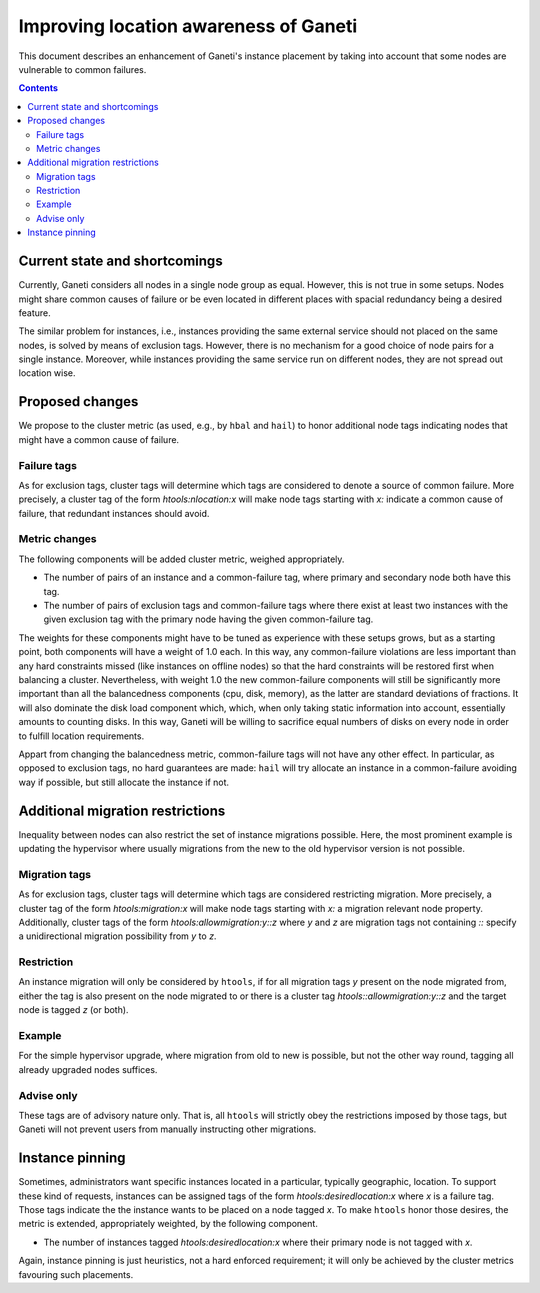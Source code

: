 ======================================
Improving location awareness of Ganeti
======================================

This document describes an enhancement of Ganeti's instance
placement by taking into account that some nodes are vulnerable
to common failures.

.. contents:: :depth: 4


Current state and shortcomings
==============================

Currently, Ganeti considers all nodes in a single node group as
equal. However, this is not true in some setups. Nodes might share
common causes of failure or be even located in different places
with spacial redundancy being a desired feature.

The similar problem for instances, i.e., instances providing the
same external service should not placed on the same nodes, is
solved by means of exclusion tags. However, there is no mechanism
for a good choice of node pairs for a single instance. Moreover,
while instances providing the same service run on different nodes,
they are not spread out location wise.


Proposed changes
================

We propose to the cluster metric (as used, e.g., by ``hbal`` and ``hail``)
to honor additional node tags indicating nodes that might have a common
cause of failure.

Failure tags
------------

As for exclusion tags, cluster tags will determine which tags are considered
to denote a source of common failure. More precisely, a cluster tag of the
form *htools:nlocation:x* will make node tags starting with *x:* indicate a
common cause of failure, that redundant instances should avoid.

Metric changes
--------------

The following components will be added cluster metric, weighed appropriately.

- The number of pairs of an instance and a common-failure tag, where primary
  and secondary node both have this tag.

- The number of pairs of exclusion tags and common-failure tags where there
  exist at least two instances with the given exclusion tag with the primary
  node having the given common-failure tag.

The weights for these components might have to be tuned as experience with these
setups grows, but as a starting point, both components will have a weight of
1.0 each. In this way, any common-failure violations are less important than
any hard constraints missed (like instances on offline nodes) so that
the hard constraints will be restored first when balancing a cluster.
Nevertheless, with weight 1.0 the new common-failure components will
still be significantly more important than all the balancedness components
(cpu, disk, memory), as the latter are standard deviations of fractions.
It will also dominate the disk load component which, which, when only taking
static information into account, essentially amounts to counting disks. In
this way, Ganeti will be willing to sacrifice equal numbers of disks on every
node in order to fulfill location requirements.

Appart from changing the balancedness metric, common-failure tags will
not have any other effect. In particular, as opposed to exclusion tags,
no hard guarantees are made: ``hail`` will try allocate an instance in
a common-failure avoiding way if possible, but still allocate the instance
if not.

Additional migration restrictions
=================================

Inequality between nodes can also restrict the set of instance migrations
possible. Here, the most prominent example is updating the hypervisor where
usually migrations from the new to the old hypervisor version is not possible.

Migration tags
--------------

As for exclusion tags, cluster tags will determine which tags are considered
restricting migration. More precisely, a cluster tag of the form
*htools:migration:x* will make node tags starting with *x:* a migration relevant
node property. Additionally, cluster tags of the form
*htools:allowmigration:y::z* where *y* and *z* are migration tags not containing
*::* specify a unidirectional migration possibility from *y* to *z*.

Restriction
-----------

An instance migration will only be considered by ``htools``, if for all
migration tags *y* present on the node migrated from, either the tag
is also present on the node migrated to or there is a cluster tag
*htools::allowmigration:y::z* and the target node is tagged *z* (or both).

Example
-------

For the simple hypervisor upgrade, where migration from old to new is possible,
but not the other way round, tagging all already upgraded nodes suffices.


Advise only
-----------

These tags are of advisory nature only. That is, all ``htools`` will strictly
obey the restrictions imposed by those tags, but Ganeti will not prevent users
from manually instructing other migrations.


Instance pinning
================

Sometimes, administrators want specific instances located in a particular,
typically geographic, location. To support these kind of requests, instances
can be assigned tags of the form *htools:desiredlocation:x* where *x* is a
failure tag. Those tags indicate the the instance wants to be placed on a
node tagged *x*. To make ``htools`` honor those desires, the metric is extended,
appropriately weighted, by the following component.

- The number of instances tagged *htools:desiredlocation:x* where their
  primary node is not tagged with *x*.

Again, instance pinning is just heuristics, not a hard enforced requirement;
it will only be achieved by the cluster metrics favouring such placements.

